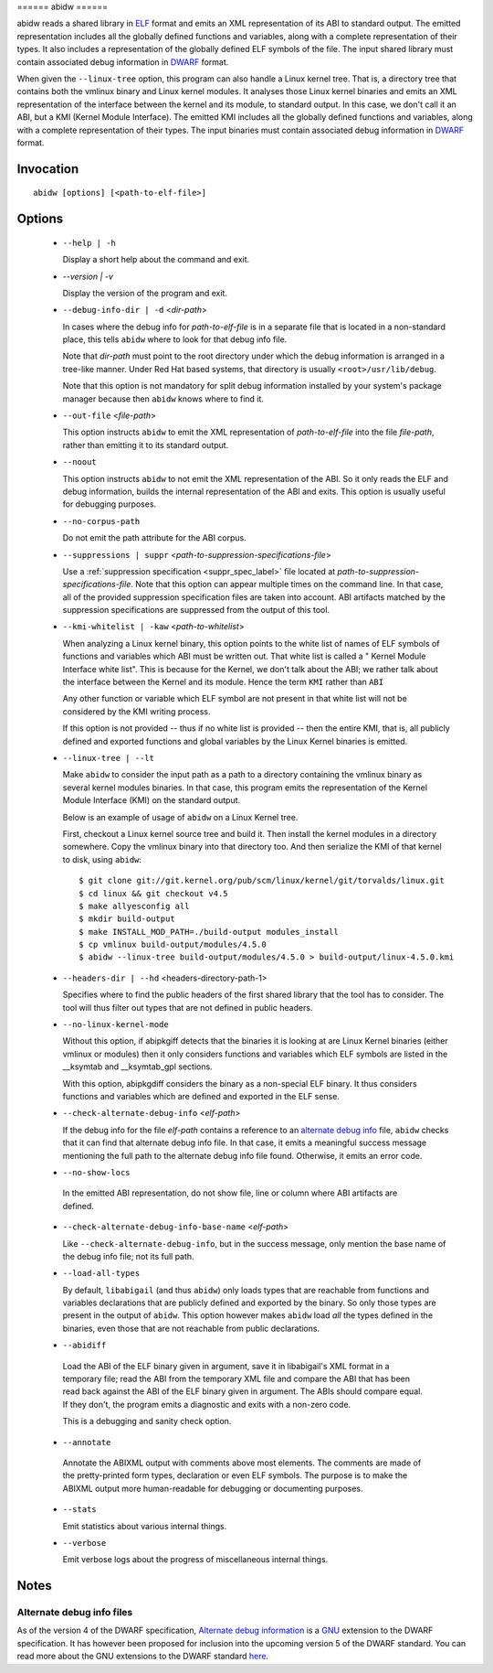 ====== abidw ======

abidw reads a shared library in `ELF`_ format and emits an XML
representation of its ABI to standard output.  The emitted
representation includes all the globally defined functions and
variables, along with a complete representation of their types.  It
also includes a representation of the globally defined ELF symbols of
the file.  The input shared library must contain associated debug
information in `DWARF`_ format.

When given the ``--linux-tree`` option, this program can also handle a
Linux kernel tree.  That is, a directory tree that contains both the
vmlinux binary and Linux kernel modules.  It analyses those Linux
kernel binaries and emits an XML representation of the interface
between the kernel and its module, to standard output.  In this case,
we don't call it an ABI, but a KMI (Kernel Module Interface).  The
emitted KMI includes all the globally defined functions and variables,
along with a complete representation of their types.  The input
binaries must contain associated debug information in `DWARF`_ format.

Invocation
==========

::

  abidw [options] [<path-to-elf-file>]

Options
=======

  * ``--help | -h``

    Display a short help about the command and exit.

  * `--version | -v`

    Display the version of the program and exit.

  * ``--debug-info-dir | -d`` <*dir-path*>

    In cases where the debug info for *path-to-elf-file* is in a
    separate file that is located in a non-standard place, this tells
    ``abidw`` where to look for that debug info file.

    Note that *dir-path* must point to the root directory under which
    the debug information is arranged in a tree-like manner.  Under
    Red Hat based systems, that directory is usually
    ``<root>/usr/lib/debug``.

    Note that this option is not mandatory for split debug information
    installed by your system's package manager because then
    ``abidw`` knows where to find it.

  * ``--out-file`` <*file-path*>

    This option instructs ``abidw`` to emit the XML representation of
    *path-to-elf-file* into the file *file-path*, rather than emitting
    it to its standard output.

  * ``--noout``

    This option instructs ``abidw`` to not emit the XML representation
    of the ABI.  So it only reads the ELF and debug information,
    builds the internal representation of the ABI and exits.  This
    option is usually useful for debugging purposes.

  * ``--no-corpus-path``

    Do not emit the path attribute for the ABI corpus.

  * ``--suppressions | suppr`` <*path-to-suppression-specifications-file*>

    Use a :ref:`suppression specification <suppr_spec_label>` file
    located at *path-to-suppression-specifications-file*.  Note that
    this option can appear multiple times on the command line.  In
    that case, all of the provided suppression specification files are
    taken into account.  ABI artifacts matched by the suppression
    specifications are suppressed from the output of this tool.


  * ``--kmi-whitelist | -kaw`` <*path-to-whitelist*>

    When analyzing a Linux kernel binary, this option points to the
    white list of names of ELF symbols of functions and variables
    which ABI must be written out.  That white list is called a "
    Kernel Module Interface white list".  This is because for the
    Kernel, we don't talk about the ABI; we rather talk about the
    interface between the Kernel and its module. Hence the term
    ``KMI`` rather than ``ABI``

    Any other function or variable which ELF symbol are not present in
    that white list will not be considered by the KMI writing process.

    If this option is not provided -- thus if no white list is
    provided -- then the entire KMI, that is, all publicly defined and
    exported functions and global variables by the Linux Kernel
    binaries is emitted.
    
  * ``--linux-tree | --lt``

    Make ``abidw`` to consider the input path as a path to a directory
    containing the vmlinux binary as several kernel modules binaries.
    In that case, this program emits the representation of the Kernel
    Module Interface (KMI) on the standard output.

    Below is an example of usage of ``abidw`` on a Linux Kernel tree.

    First, checkout a Linux kernel source tree and build it.  Then
    install the kernel modules in a directory somewhere.  Copy the
    vmlinux binary into that directory too.  And then serialize the
    KMI of that kernel to disk, using ``abidw``: ::

       $ git clone git://git.kernel.org/pub/scm/linux/kernel/git/torvalds/linux.git
       $ cd linux && git checkout v4.5
       $ make allyesconfig all
       $ mkdir build-output
       $ make INSTALL_MOD_PATH=./build-output modules_install 
       $ cp vmlinux build-output/modules/4.5.0
       $ abidw --linux-tree build-output/modules/4.5.0 > build-output/linux-4.5.0.kmi

  * ``--headers-dir | --hd`` <headers-directory-path-1>

    Specifies where to find the public headers of the first shared
    library that the tool has to consider.  The tool will thus filter
    out types that are not defined in public headers.

  * ``--no-linux-kernel-mode``

    Without this option, if abipkgiff detects that the binaries it is
    looking at are Linux Kernel binaries (either vmlinux or modules)
    then it only considers functions and variables which ELF symbols
    are listed in the __ksymtab and __ksymtab_gpl sections.

    With this option, abipkgdiff considers the binary as a non-special
    ELF binary.  It thus considers functions and variables which are
    defined and exported in the ELF sense.

  * ``--check-alternate-debug-info`` <*elf-path*>

    If the debug info for the file *elf-path* contains a reference to
    an `alternate debug info <alt-di-label>`_ file, ``abidw`` checks
    that it can find that alternate debug info file.  In that case, it
    emits a meaningful success message mentioning the full path to the
    alternate debug info file found.  Otherwise, it emits an error
    code.

  * ``--no-show-locs``

   In the emitted ABI representation, do not show file, line or column
   where ABI artifacts are defined.

  * ``--check-alternate-debug-info-base-name`` <*elf-path*>


    Like ``--check-alternate-debug-info``, but in the success message,
    only mention the base name of the debug info file; not its full path.

  * ``--load-all-types``

    By default, ``libabigail`` (and thus ``abidw``) only loads types
    that are reachable from functions and variables declarations that
    are publicly defined and exported by the binary.  So only those
    types are present in the output of ``abidw``.  This option however
    makes ``abidw`` load *all* the types defined in the binaries, even
    those that are not reachable from public declarations.

  *  ``--abidiff``

    Load the ABI of the ELF binary given in argument, save it in
    libabigail's XML format in a temporary file; read the ABI from the
    temporary XML file and compare the ABI that has been read back
    against the ABI of the ELF binary given in argument.  The ABIs
    should compare equal.  If they don't, the program emits a
    diagnostic and exits with a non-zero code.

    This is a debugging and sanity check option.

  *  ``--annotate``

    Annotate the ABIXML output with comments above most elements.  The
    comments are made of the pretty-printed form types, declaration or
    even ELF symbols.  The purpose is to make the ABIXML output more
    human-readable for debugging or documenting purposes.

  * ``--stats``

    Emit statistics about various internal things.

  * ``--verbose``

    Emit verbose logs about the progress of miscellaneous internal
    things.

Notes
=====

.. _alt-di-label:

Alternate debug info files
--------------------------

As of the version 4 of the DWARF specification, `Alternate debug
information <http://www.dwarfstd.org/ShowIssue.php?issue=120604.1>`_
is a `GNU`_ extension to the DWARF specification.  It has however been
proposed for inclusion into the upcoming version 5 of the DWARF
standard.  You can read more about the GNU extensions to the DWARF
standard `here
<https://fedorahosted.org/elfutils/wiki/DwarfExtensions>`_.

.. _ELF: http://en.wikipedia.org/wiki/Executable_and_Linkable_Format
.. _DWARF: http://www.dwarfstd.org
.. _GNU: http://www.gnu.org

